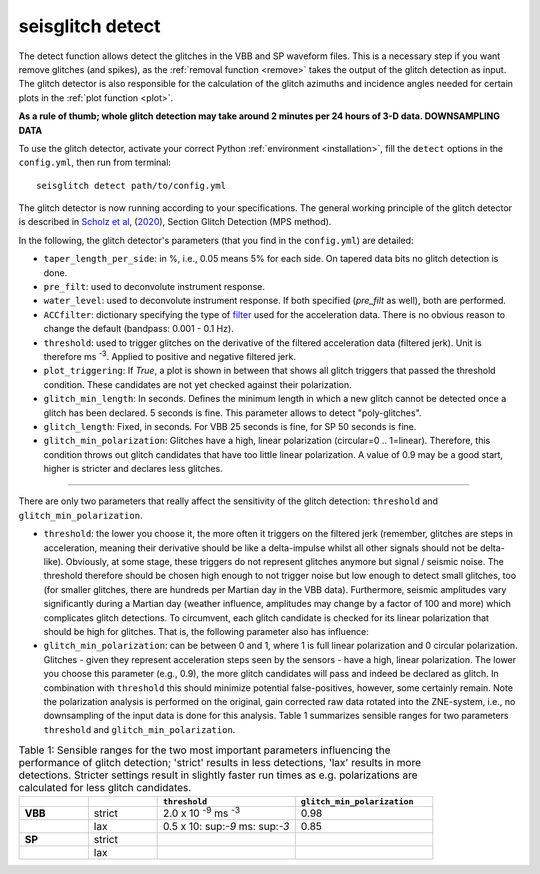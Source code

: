 .. _detect:

seisglitch detect
=================

The detect function allows detect the glitches in the VBB and SP waveform files. 
This is a necessary step if you want remove glitches (and spikes), as the :ref:`removal function <remove>` 
takes the output of the glitch detection as input. 
The glitch detector is also responsible for the calculation of the glitch azimuths and incidence angles 
needed for certain plots in the :ref:`plot function <plot>`.

**As a rule of thumb; whole glitch detection may take around 2 minutes per 24 hours of 3-D data. DOWNSAMPLING DATA**

To use the glitch detector, activate your correct Python :ref:`environment <installation>`, fill the ``detect`` options
in the ``config.yml``, then run from terminal:
::

    seisglitch detect path/to/config.yml

The glitch detector is now running according to your specifications.
The general working principle of the glitch detector is described in `Scholz et al`_, (2020_), Section Glitch Detection (MPS method).

In the following, the glitch detector's parameters (that you find in the ``config.yml``) are detailed:


* ``taper_length_per_side``: in %, i.e., 0.05 means 5% for each side. On tapered data bits no glitch detection is done.
* ``pre_filt``: used to deconvolute instrument response.
* ``water_level``: used to deconvolute instrument response. If both specified (`pre_filt` as well), both are performed.
* ``ACCfilter``: dictionary specifying the type of filter_ used for the acceleration data. There is no obvious reason to change the default (bandpass: 0.001 - 0.1 Hz).
* ``threshold``: used to trigger glitches on the derivative of the filtered acceleration data (filtered jerk). Unit is therefore ms :sup:`-3`. Applied to positive and negative filtered jerk.
* ``plot_triggering``: If `True`, a plot is shown in between that shows all glitch triggers that passed the threshold condition. These candidates are not yet checked against their polarization.
* ``glitch_min_length``: In seconds. Defines the minimum length in which a new glitch cannot be detected once a glitch has been declared. 5 seconds is fine. This parameter allows to detect "poly-glitches".
* ``glitch_length``: Fixed, in seconds. For VBB 25 seconds is fine, for SP 50 seconds is fine.
* ``glitch_min_polarization``: Glitches have a high, linear polarization (circular=0 .. 1=linear). Therefore, this condition throws out glitch candidates that have too little linear polarization. A value of 0.9 may be a good start, higher is stricter and declares less glitches.

----

There are only two parameters that really affect the sensitivity of the glitch detection:
``threshold`` and ``glitch_min_polarization``.

* ``threshold``: the lower you choose it, the more often it triggers on the filtered jerk (remember, glitches are steps in acceleration, meaning their derivative should be like a delta-impulse whilst all other signals should not be delta-like). Obviously, at some stage, these triggers do not represent glitches anymore but signal / seismic noise. The threshold therefore should be chosen high enough to not trigger noise but low enough to detect small glitches, too (for smaller glitches, there are hundreds per Martian day in the VBB data). Furthermore, seismic amplitudes vary significantly during a Martian day (weather influence, amplitudes may change by a factor of 100 and more) which complicates glitch detections. To circumvent, each glitch candidate is checked for its linear polarization that should be high for glitches. That is, the following parameter also has influence:
* ``glitch_min_polarization``: can be between 0 and 1, where 1 is full linear polarization and 0 circular polarization. Glitches - given they represent acceleration steps seen by the sensors - have a high, linear polarization. The lower you choose this parameter (e.g., 0.9), the more glitch candidates will pass and indeed be declared as glitch. In combination with ``threshold`` this should minimize potential false-positives, however, some certainly remain. Note the polarization analysis is performed on the original, gain corrected raw data rotated into the ZNE-system, i.e., no downsampling of the input data is done for this analysis. Table 1 summarizes sensible ranges for two parameters ``threshold`` and ``glitch_min_polarization``.


.. list-table:: Table 1: Sensible ranges for the two most important parameters influencing the performance of glitch detection; 'strict' results in less detections, 'lax' results in more detections. Stricter settings result in slightly faster run times as e.g. polarizations are calculated for less glitch candidates.
   :widths: 25 25 50 50
   :header-rows: 1

   * - 
     - 
     - ``threshold``
     - ``glitch_min_polarization``
   * - **VBB**
     - strict
     - 2.0 x 10 :sup:`-9` ms :sup:`-3`
     - 0.98
   * - 
     - lax
     - 0.5 x 10: sup:`-9` ms: sup:`-3`
     - 0.85
   * - **SP**
     - strict
     - 
     - 
   * - 
     - lax
     - 
     - 


.. _filter: https://docs.obspy.org/packages/autogen/obspy.core.stream.Stream.filter.html
.. _Scholz et al: https://www.essoar.org/doi/10.1002/essoar.10503314.2
.. _2020: https://www.essoar.org/doi/10.1002/essoar.10503314.2